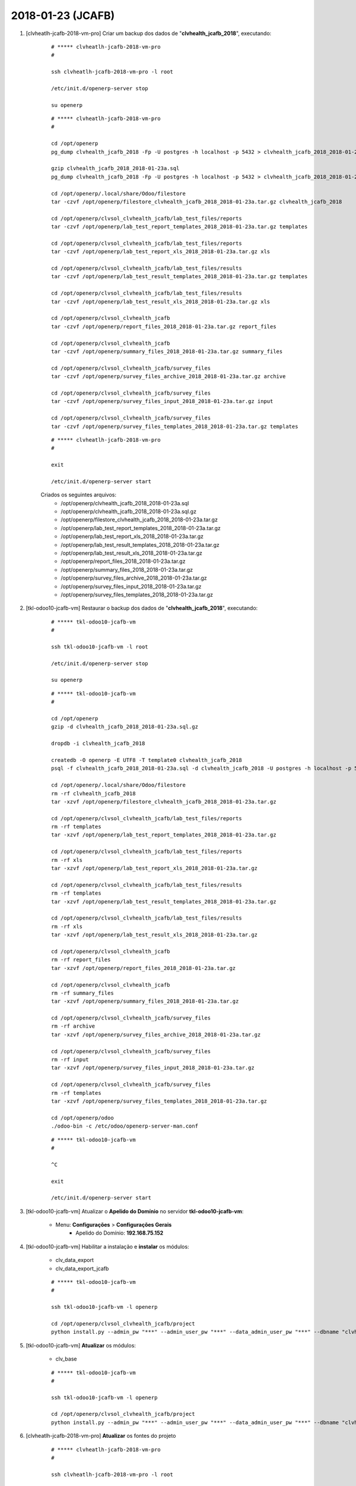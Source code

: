==================
2018-01-23 (JCAFB)
==================

#. [clvheatlh-jcafb-2018-vm-pro] Criar um backup dos dados de "**clvhealth_jcafb_2018**", executando:

    ::

        # ***** clvheatlh-jcafb-2018-vm-pro
        #

        ssh clvheatlh-jcafb-2018-vm-pro -l root

        /etc/init.d/openerp-server stop

        su openerp

    ::

        # ***** clvheatlh-jcafb-2018-vm-pro
        #

        cd /opt/openerp
        pg_dump clvhealth_jcafb_2018 -Fp -U postgres -h localhost -p 5432 > clvhealth_jcafb_2018_2018-01-23a.sql

        gzip clvhealth_jcafb_2018_2018-01-23a.sql
        pg_dump clvhealth_jcafb_2018 -Fp -U postgres -h localhost -p 5432 > clvhealth_jcafb_2018_2018-01-23a.sql

        cd /opt/openerp/.local/share/Odoo/filestore
        tar -czvf /opt/openerp/filestore_clvhealth_jcafb_2018_2018-01-23a.tar.gz clvhealth_jcafb_2018

        cd /opt/openerp/clvsol_clvhealth_jcafb/lab_test_files/reports
        tar -czvf /opt/openerp/lab_test_report_templates_2018_2018-01-23a.tar.gz templates

        cd /opt/openerp/clvsol_clvhealth_jcafb/lab_test_files/reports
        tar -czvf /opt/openerp/lab_test_report_xls_2018_2018-01-23a.tar.gz xls

        cd /opt/openerp/clvsol_clvhealth_jcafb/lab_test_files/results
        tar -czvf /opt/openerp/lab_test_result_templates_2018_2018-01-23a.tar.gz templates

        cd /opt/openerp/clvsol_clvhealth_jcafb/lab_test_files/results
        tar -czvf /opt/openerp/lab_test_result_xls_2018_2018-01-23a.tar.gz xls

        cd /opt/openerp/clvsol_clvhealth_jcafb
        tar -czvf /opt/openerp/report_files_2018_2018-01-23a.tar.gz report_files

        cd /opt/openerp/clvsol_clvhealth_jcafb
        tar -czvf /opt/openerp/summary_files_2018_2018-01-23a.tar.gz summary_files

        cd /opt/openerp/clvsol_clvhealth_jcafb/survey_files
        tar -czvf /opt/openerp/survey_files_archive_2018_2018-01-23a.tar.gz archive

        cd /opt/openerp/clvsol_clvhealth_jcafb/survey_files
        tar -czvf /opt/openerp/survey_files_input_2018_2018-01-23a.tar.gz input

        cd /opt/openerp/clvsol_clvhealth_jcafb/survey_files
        tar -czvf /opt/openerp/survey_files_templates_2018_2018-01-23a.tar.gz templates

    ::

        # ***** clvheatlh-jcafb-2018-vm-pro
        #

        exit

        /etc/init.d/openerp-server start

    Criados os seguintes arquivos:
        * /opt/openerp/clvhealth_jcafb_2018_2018-01-23a.sql
        * /opt/openerp/clvhealth_jcafb_2018_2018-01-23a.sql.gz
        * /opt/openerp/filestore_clvhealth_jcafb_2018_2018-01-23a.tar.gz
        * /opt/openerp/lab_test_report_templates_2018_2018-01-23a.tar.gz
        * /opt/openerp/lab_test_report_xls_2018_2018-01-23a.tar.gz
        * /opt/openerp/lab_test_result_templates_2018_2018-01-23a.tar.gz
        * /opt/openerp/lab_test_result_xls_2018_2018-01-23a.tar.gz
        * /opt/openerp/report_files_2018_2018-01-23a.tar.gz
        * /opt/openerp/summary_files_2018_2018-01-23a.tar.gz
        * /opt/openerp/survey_files_archive_2018_2018-01-23a.tar.gz
        * /opt/openerp/survey_files_input_2018_2018-01-23a.tar.gz
        * /opt/openerp/survey_files_templates_2018_2018-01-23a.tar.gz

#. [tkl-odoo10-jcafb-vm] Restaurar o backup dos dados de "**clvhealth_jcafb_2018**", executando:

    ::

        # ***** tkl-odoo10-jcafb-vm
        #

        ssh tkl-odoo10-jcafb-vm -l root

        /etc/init.d/openerp-server stop

        su openerp

    ::

        # ***** tkl-odoo10-jcafb-vm
        #

        cd /opt/openerp
        gzip -d clvhealth_jcafb_2018_2018-01-23a.sql.gz

        dropdb -i clvhealth_jcafb_2018

        createdb -O openerp -E UTF8 -T template0 clvhealth_jcafb_2018
        psql -f clvhealth_jcafb_2018_2018-01-23a.sql -d clvhealth_jcafb_2018 -U postgres -h localhost -p 5432 -q

        cd /opt/openerp/.local/share/Odoo/filestore
        rm -rf clvhealth_jcafb_2018
        tar -xzvf /opt/openerp/filestore_clvhealth_jcafb_2018_2018-01-23a.tar.gz

        cd /opt/openerp/clvsol_clvhealth_jcafb/lab_test_files/reports
        rm -rf templates
        tar -xzvf /opt/openerp/lab_test_report_templates_2018_2018-01-23a.tar.gz

        cd /opt/openerp/clvsol_clvhealth_jcafb/lab_test_files/reports
        rm -rf xls
        tar -xzvf /opt/openerp/lab_test_report_xls_2018_2018-01-23a.tar.gz

        cd /opt/openerp/clvsol_clvhealth_jcafb/lab_test_files/results
        rm -rf templates
        tar -xzvf /opt/openerp/lab_test_result_templates_2018_2018-01-23a.tar.gz

        cd /opt/openerp/clvsol_clvhealth_jcafb/lab_test_files/results
        rm -rf xls
        tar -xzvf /opt/openerp/lab_test_result_xls_2018_2018-01-23a.tar.gz

        cd /opt/openerp/clvsol_clvhealth_jcafb
        rm -rf report_files
        tar -xzvf /opt/openerp/report_files_2018_2018-01-23a.tar.gz

        cd /opt/openerp/clvsol_clvhealth_jcafb
        rm -rf summary_files
        tar -xzvf /opt/openerp/summary_files_2018_2018-01-23a.tar.gz

        cd /opt/openerp/clvsol_clvhealth_jcafb/survey_files
        rm -rf archive
        tar -xzvf /opt/openerp/survey_files_archive_2018_2018-01-23a.tar.gz

        cd /opt/openerp/clvsol_clvhealth_jcafb/survey_files
        rm -rf input
        tar -xzvf /opt/openerp/survey_files_input_2018_2018-01-23a.tar.gz

        cd /opt/openerp/clvsol_clvhealth_jcafb/survey_files
        rm -rf templates
        tar -xzvf /opt/openerp/survey_files_templates_2018_2018-01-23a.tar.gz

        cd /opt/openerp/odoo
        ./odoo-bin -c /etc/odoo/openerp-server-man.conf

    ::

        # ***** tkl-odoo10-jcafb-vm
        #

        ^C

        exit

        /etc/init.d/openerp-server start

#. [tkl-odoo10-jcafb-vm] Atualizar o **Apelido do Domínio** no servidor **tkl-odoo10-jcafb-vm**:

    * Menu: **Configurações** > **Configurações Gerais**
        * Apelido do Domínio: **192.168.75.152**

#. [tkl-odoo10-jcafb-vm] Habilitar a instalação e **instalar** os módulos:

    * clv_data_export
    * clv_data_export_jcafb

    ::

        # ***** tkl-odoo10-jcafb-vm
        #

        ssh tkl-odoo10-jcafb-vm -l openerp

        cd /opt/openerp/clvsol_clvhealth_jcafb/project
        python install.py --admin_pw "***" --admin_user_pw "***" --data_admin_user_pw "***" --dbname "clvhealth_jcafb_2018"

#. [tkl-odoo10-jcafb-vm] **Atualizar** os módulos:

    * clv_base

    ::

        # ***** tkl-odoo10-jcafb-vm
        #

        ssh tkl-odoo10-jcafb-vm -l openerp

        cd /opt/openerp/clvsol_clvhealth_jcafb/project
        python install.py --admin_pw "***" --admin_user_pw "***" --data_admin_user_pw "***" --dbname "clvhealth_jcafb_2018" -m clv_base

#. [clvheatlh-jcafb-2018-vm-pro] **Atualizar** os fontes do projeto

    ::

        # ***** clvheatlh-jcafb-2018-vm-pro
        #

        ssh clvheatlh-jcafb-2018-vm-pro -l root

        /etc/init.d/openerp-server stop

        su openerp

        cd /opt/openerp/clvsol_clvhealth_jcafb
        git pull

        cd /opt/openerp/clvsol_odoo_addons
        git pull

        cd /opt/openerp/clvsol_odoo_addons_jcafb
        git pull

        cd /opt/openerp/clvsol_odoo_addons_l10n_br
        git pull

        cd /opt/openerp/clvsol_odoo_api
        git pull

        exit
        /etc/init.d/openerp-server start

#. [clvheatlh-jcafb-2018-vm-pro] Habilitar a instalação e **instalar** os módulos:

    * clv_data_export
    * clv_data_export_jcafb

    ::

        # ***** clvheatlh-jcafb-2018-vm-pro (session 1)
        #

        ssh clvheatlh-jcafb-2018-vm-pro -l root

        /etc/init.d/openerp-server stop

        su openerp
        cd /opt/openerp/odoo
        ./odoo-bin -c /etc/odoo/openerp-server-man.conf

    ::

        # ***** clvheatlh-jcafb-2018-vm-pro (session 2)
        #

        ssh clvheatlh-jcafb-2018-vm-pro -l openerp

        cd /opt/openerp/clvsol_clvhealth_jcafb/project
        python install.py --admin_pw "***" --admin_user_pw "***" --data_admin_user_pw "***" --dbname "clvhealth_jcafb_2018"


    ::

        # ***** clvheatlh-jcafb-2018-vm-pro (session 1)
        #

        ^C

        exit

        /etc/init.d/openerp-server start

#. [clvheatlh-jcafb-2018-vm-pro] **Atualizar** os módulos:

    * clv_base

    ::

        # ***** clvheatlh-jcafb-2018-vm-pro (session 1)
        #

        ssh clvheatlh-jcafb-2018-vm-pro -l root

        /etc/init.d/openerp-server stop

        su openerp
        cd /opt/openerp/odoo
        ./odoo-bin -c /etc/odoo/openerp-server-man.conf

    ::

        # ***** clvheatlh-jcafb-2018-vm-pro (session 2)
        #

        ssh clvheatlh-jcafb-2018-vm-pro -l openerp

        cd /opt/openerp/clvsol_clvhealth_jcafb/project
        python install.py --admin_pw "***" --admin_user_pw "***" --data_admin_user_pw "***" --dbname "clvhealth_jcafb_2018" -m clv_base


    ::

        # ***** clvheatlh-jcafb-2018-vm-pro (session 1)
        #

        ^C

        exit

        /etc/init.d/openerp-server start

#. [clvheatlh-jcafb-2018-vm-pro] Criar um backup dos dados de "**clvhealth_jcafb_2018**", executando:

    ::

        # ***** clvheatlh-jcafb-2018-vm-pro
        #

        ssh clvheatlh-jcafb-2018-vm-pro -l root

        /etc/init.d/openerp-server stop

        su openerp

    ::

        # ***** clvheatlh-jcafb-2018-vm-pro
        #

        cd /opt/openerp
        pg_dump clvhealth_jcafb_2018 -Fp -U postgres -h localhost -p 5432 > clvhealth_jcafb_2018_2018-01-23b.sql

        gzip clvhealth_jcafb_2018_2018-01-23b.sql
        pg_dump clvhealth_jcafb_2018 -Fp -U postgres -h localhost -p 5432 > clvhealth_jcafb_2018_2018-01-23b.sql

        cd /opt/openerp/.local/share/Odoo/filestore
        tar -czvf /opt/openerp/filestore_clvhealth_jcafb_2018_2018-01-23b.tar.gz clvhealth_jcafb_2018

        cd /opt/openerp/clvsol_clvhealth_jcafb/lab_test_files/reports
        tar -czvf /opt/openerp/lab_test_report_templates_2018_2018-01-23b.tar.gz templates

        cd /opt/openerp/clvsol_clvhealth_jcafb/lab_test_files/reports
        tar -czvf /opt/openerp/lab_test_report_xls_2018_2018-01-23b.tar.gz xls

        cd /opt/openerp/clvsol_clvhealth_jcafb/lab_test_files/results
        tar -czvf /opt/openerp/lab_test_result_templates_2018_2018-01-23b.tar.gz templates

        cd /opt/openerp/clvsol_clvhealth_jcafb/lab_test_files/results
        tar -czvf /opt/openerp/lab_test_result_xls_2018_2018-01-23b.tar.gz xls

        cd /opt/openerp/clvsol_clvhealth_jcafb
        tar -czvf /opt/openerp/report_files_2018_2018-01-23b.tar.gz report_files

        cd /opt/openerp/clvsol_clvhealth_jcafb
        tar -czvf /opt/openerp/summary_files_2018_2018-01-23b.tar.gz summary_files

        cd /opt/openerp/clvsol_clvhealth_jcafb/survey_files
        tar -czvf /opt/openerp/survey_files_archive_2018_2018-01-23b.tar.gz archive

        cd /opt/openerp/clvsol_clvhealth_jcafb/survey_files
        tar -czvf /opt/openerp/survey_files_input_2018_2018-01-23b.tar.gz input

        cd /opt/openerp/clvsol_clvhealth_jcafb/survey_files
        tar -czvf /opt/openerp/survey_files_templates_2018_2018-01-23b.tar.gz templates

    ::

        # ***** clvheatlh-jcafb-2018-vm-pro
        #

        exit

        /etc/init.d/openerp-server start

    Criados os seguintes arquivos:
        * /opt/openerp/clvhealth_jcafb_2018_2018-01-23b.sql
        * /opt/openerp/clvhealth_jcafb_2018_2018-01-23b.sql.gz
        * /opt/openerp/filestore_clvhealth_jcafb_2018_2018-01-23b.tar.gz
        * /opt/openerp/lab_test_report_templates_2018_2018-01-23b.tar.gz
        * /opt/openerp/lab_test_report_xls_2018_2018-01-23b.tar.gz
        * /opt/openerp/lab_test_result_templates_2018_2018-01-23b.tar.gz
        * /opt/openerp/lab_test_result_xls_2018_2018-01-23b.tar.gz
        * /opt/openerp/report_files_2018_2018-01-23b.tar.gz
        * /opt/openerp/summary_files_2018_2018-01-23b.tar.gz
        * /opt/openerp/survey_files_archive_2018_2018-01-23b.tar.gz
        * /opt/openerp/survey_files_input_2018_2018-01-23b.tar.gz
        * /opt/openerp/survey_files_templates_2018_2018-01-23b.tar.gz

#. [tkl-odoo10-jcafb-vm] Restaurar o backup dos dados de "**clvhealth_jcafb_2018**", executando:

    ::

        # ***** tkl-odoo10-jcafb-vm
        #

        ssh tkl-odoo10-jcafb-vm -l root

        /etc/init.d/openerp-server stop

        su openerp

    ::

        # ***** tkl-odoo10-jcafb-vm
        #

        cd /opt/openerp
        gzip -d clvhealth_jcafb_2018_2018-01-23b.sql.gz

        dropdb -i clvhealth_jcafb_2018

        createdb -O openerp -E UTF8 -T template0 clvhealth_jcafb_2018
        psql -f clvhealth_jcafb_2018_2018-01-23b.sql -d clvhealth_jcafb_2018 -U postgres -h localhost -p 5432 -q

        cd /opt/openerp/.local/share/Odoo/filestore
        rm -rf clvhealth_jcafb_2018
        tar -xzvf /opt/openerp/filestore_clvhealth_jcafb_2018_2018-01-23b.tar.gz

        cd /opt/openerp/clvsol_clvhealth_jcafb/lab_test_files/reports
        rm -rf templates
        tar -xzvf /opt/openerp/lab_test_report_templates_2018_2018-01-23b.tar.gz

        cd /opt/openerp/clvsol_clvhealth_jcafb/lab_test_files/reports
        rm -rf xls
        tar -xzvf /opt/openerp/lab_test_report_xls_2018_2018-01-23b.tar.gz

        cd /opt/openerp/clvsol_clvhealth_jcafb/lab_test_files/results
        rm -rf templates
        tar -xzvf /opt/openerp/lab_test_result_templates_2018_2018-01-23b.tar.gz

        cd /opt/openerp/clvsol_clvhealth_jcafb/lab_test_files/results
        rm -rf xls
        tar -xzvf /opt/openerp/lab_test_result_xls_2018_2018-01-23b.tar.gz

        cd /opt/openerp/clvsol_clvhealth_jcafb
        rm -rf report_files
        tar -xzvf /opt/openerp/report_files_2018_2018-01-23b.tar.gz

        cd /opt/openerp/clvsol_clvhealth_jcafb
        rm -rf summary_files
        tar -xzvf /opt/openerp/summary_files_2018_2018-01-23b.tar.gz

        cd /opt/openerp/clvsol_clvhealth_jcafb/survey_files
        rm -rf archive
        tar -xzvf /opt/openerp/survey_files_archive_2018_2018-01-23b.tar.gz

        cd /opt/openerp/clvsol_clvhealth_jcafb/survey_files
        rm -rf input
        tar -xzvf /opt/openerp/survey_files_input_2018_2018-01-23b.tar.gz

        cd /opt/openerp/clvsol_clvhealth_jcafb/survey_files
        rm -rf templates
        tar -xzvf /opt/openerp/survey_files_templates_2018_2018-01-23b.tar.gz

        cd /opt/openerp/odoo
        ./odoo-bin -c /etc/odoo/openerp-server-man.conf

    ::

        # ***** tkl-odoo10-jcafb-vm
        #

        ^C

        exit

        /etc/init.d/openerp-server start

#. [tkl-odoo10-jcafb-vm] Atualizar o **Apelido do Domínio** no servidor **tkl-odoo10-jcafb-vm**:

    * Menu: **Configurações** > **Configurações Gerais**
        * Apelido do Domínio: **192.168.75.152**


#. [tkl-odoo10-jcafb-vm] Incluido o *File System Directory* "**Data Export Files**":
    * Menu: **Base** > **Base** > **File System** > **Directories**
    * Criar:
        * *Name*: **Data Export Files**
        * *Directory*: **/opt/openerp/clvsol_clvhealth_jcafb/data_export_files**

#. [tkl-odoo10-jcafb-vm] **Atualizar** os módulos:

    * clv_data_export
    * clv_person
    * clv_person_jcafb

    ::

        # ***** tkl-odoo10-jcafb-vm
        #

        ssh tkl-odoo10-jcafb-vm -l openerp

        cd /opt/openerp/clvsol_clvhealth_jcafb/project
        python install.py --admin_pw "***" --admin_user_pw "***" --data_admin_user_pw "***" --dbname "clvhealth_jcafb_2018" -m clv_data_export clv_person

#. [clvheatlh-jcafb-2018-vm-pro] Criar um backup dos dados de "**clvhealth_jcafb_2018**", executando:

    ::

        # ***** clvheatlh-jcafb-2018-vm-pro
        #

        ssh clvheatlh-jcafb-2018-vm-pro -l root

        /etc/init.d/openerp-server stop

        su openerp

    ::

        # ***** clvheatlh-jcafb-2018-vm-pro
        #

        cd /opt/openerp
        pg_dump clvhealth_jcafb_2018 -Fp -U postgres -h localhost -p 5432 > clvhealth_jcafb_2018_2018-01-23c.sql

        gzip clvhealth_jcafb_2018_2018-01-23c.sql
        pg_dump clvhealth_jcafb_2018 -Fp -U postgres -h localhost -p 5432 > clvhealth_jcafb_2018_2018-01-23c.sql

        cd /opt/openerp/.local/share/Odoo/filestore
        tar -czvf /opt/openerp/filestore_clvhealth_jcafb_2018_2018-01-23c.tar.gz clvhealth_jcafb_2018

        cd /opt/openerp/clvsol_clvhealth_jcafb/lab_test_files/reports
        tar -czvf /opt/openerp/lab_test_report_templates_2018_2018-01-23c.tar.gz templates

        cd /opt/openerp/clvsol_clvhealth_jcafb/lab_test_files/reports
        tar -czvf /opt/openerp/lab_test_report_xls_2018_2018-01-23c.tar.gz xls

        cd /opt/openerp/clvsol_clvhealth_jcafb/lab_test_files/results
        tar -czvf /opt/openerp/lab_test_result_templates_2018_2018-01-23c.tar.gz templates

        cd /opt/openerp/clvsol_clvhealth_jcafb/lab_test_files/results
        tar -czvf /opt/openerp/lab_test_result_xls_2018_2018-01-23c.tar.gz xls

        cd /opt/openerp/clvsol_clvhealth_jcafb
        tar -czvf /opt/openerp/report_files_2018_2018-01-23c.tar.gz report_files

        cd /opt/openerp/clvsol_clvhealth_jcafb
        tar -czvf /opt/openerp/summary_files_2018_2018-01-23c.tar.gz summary_files

        cd /opt/openerp/clvsol_clvhealth_jcafb/survey_files
        tar -czvf /opt/openerp/survey_files_archive_2018_2018-01-23c.tar.gz archive

        cd /opt/openerp/clvsol_clvhealth_jcafb/survey_files
        tar -czvf /opt/openerp/survey_files_input_2018_2018-01-23c.tar.gz input

        cd /opt/openerp/clvsol_clvhealth_jcafb/survey_files
        tar -czvf /opt/openerp/survey_files_templates_2018_2018-01-23c.tar.gz templates

    ::

        # ***** clvheatlh-jcafb-2018-vm-pro
        #

        exit

        /etc/init.d/openerp-server start

    Criados os seguintes arquivos:
        * /opt/openerp/clvhealth_jcafb_2018_2018-01-23c.sql
        * /opt/openerp/clvhealth_jcafb_2018_2018-01-23c.sql.gz
        * /opt/openerp/filestore_clvhealth_jcafb_2018_2018-01-23c.tar.gz
        * /opt/openerp/lab_test_report_templates_2018_2018-01-23c.tar.gz
        * /opt/openerp/lab_test_report_xls_2018_2018-01-23c.tar.gz
        * /opt/openerp/lab_test_result_templates_2018_2018-01-23c.tar.gz
        * /opt/openerp/lab_test_result_xls_2018_2018-01-23c.tar.gz
        * /opt/openerp/report_files_2018_2018-01-23c.tar.gz
        * /opt/openerp/summary_files_2018_2018-01-23c.tar.gz
        * /opt/openerp/survey_files_archive_2018_2018-01-23c.tar.gz
        * /opt/openerp/survey_files_input_2018_2018-01-23c.tar.gz
        * /opt/openerp/survey_files_templates_2018_2018-01-23c.tar.gz
